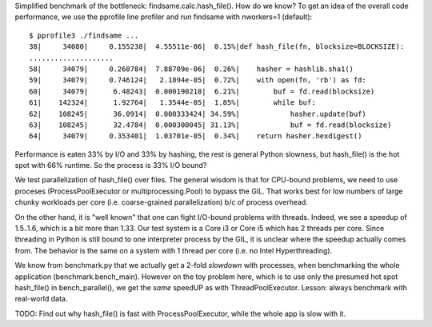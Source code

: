 Simplified benchmark of the bottleneck: findsame.calc.hash_file(). How do
we know? To get an idea of the overall code performance, we use the pprofile
line profiler and run findsame with nworkers=1 (default)::

    $ pprofile3 ./findsame ...
    38|     34080|     0.155238|  4.55511e-06|  0.15%|def hash_file(fn, blocksize=BLOCKSIZE):
    ....................
    58|     34079|     0.268784|  7.88709e-06|  0.26%|    hasher = hashlib.sha1()
    59|     34079|     0.746124|   2.1894e-05|  0.72%|    with open(fn, 'rb') as fd:
    60|     34079|      6.48243|  0.000190218|  6.21%|        buf = fd.read(blocksize)
    61|    142324|      1.92764|   1.3544e-05|  1.85%|        while buf:
    62|    108245|      36.0914|  0.000333424| 34.59%|            hasher.update(buf)
    63|    108245|      32.4784|  0.000300045| 31.13%|            buf = fd.read(blocksize)
    64|     34079|     0.353401|  1.03701e-05|  0.34%|    return hasher.hexdigest()

Performance is eaten 33% by I/O and 33% by hashing, the rest is general Python
slowness, but hash_file() is the hot spot with 66% runtime. So the process is
33% I/O bound?

We test parallelization of hash_file() over files. The general wisdom is that
for CPU-bound problems, we need to use proceses (ProcessPoolExecutor or
multiprocessing.Pool) to bypass the GIL. That works best for low numbers of
large chunky workloads per core (i.e. coarse-grained parallelization) b/c of
process overhead. 

On the other hand, it is "well known" that one can fight I/O-bound problems
with threads. Indeed, we see a speedup of 1.5..1.6, which is a bit more than
1.33. Our test system is a Core i3 or Core i5 which has 2 threads per core. Since
threading in Python is still bound to one interpreter process by the GIL, it is
unclear where the speedup actually comes from. The behavior is the same on a
system with 1 thread per core (i.e. no Intel Hyperthreading).

We know from benchmark.py that we actually get a 2-fold *slowdown* with
processes, when benchmarking the whole application (benchmark.bench_main).
However on the toy problem here, which is to use only the presumed hot spot
hash_file() in bench_parallel(), we get the *same* speedUP as with
ThreadPoolExecutor. Lesson: always benchmark with real-world data.

TODO: Find out why hash_file() is fast with ProcessPoolExecutor, while the
whole app is slow with it.
